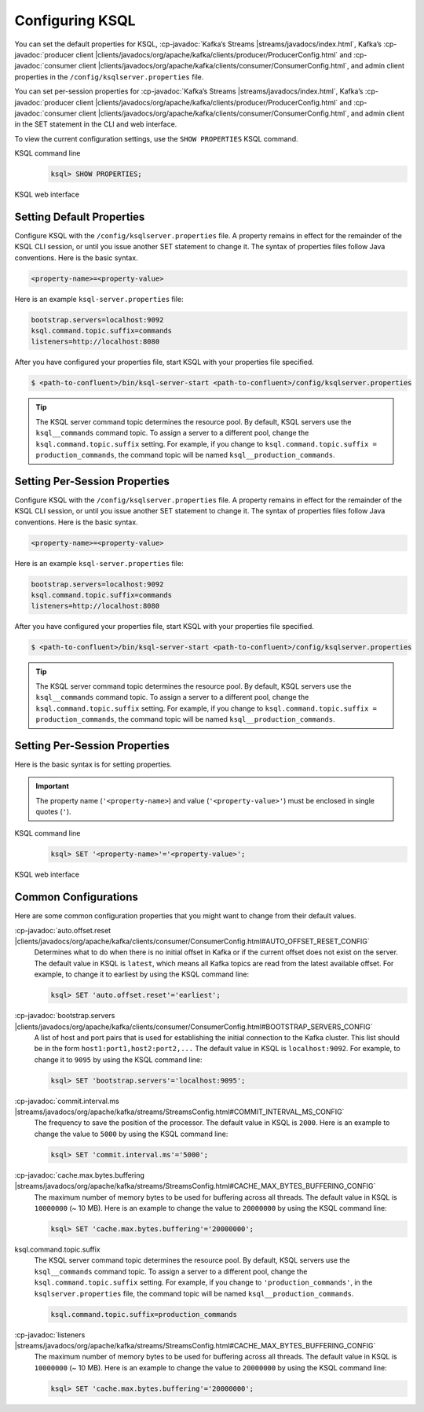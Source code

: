 .. _configuring-ksql:

Configuring KSQL
================

You can set the default properties for KSQL, :cp-javadoc:`Kafka’s Streams |streams/javadocs/index.html`, Kafka’s
:cp-javadoc:`producer client |clients/javadocs/org/apache/kafka/clients/producer/ProducerConfig.html` and
:cp-javadoc:`consumer client |clients/javadocs/org/apache/kafka/clients/consumer/ConsumerConfig.html`, and admin client properties in the ``/config/ksqlserver.properties`` file.

You can set per-session properties for :cp-javadoc:`Kafka’s Streams |streams/javadocs/index.html`, Kafka’s
:cp-javadoc:`producer client |clients/javadocs/org/apache/kafka/clients/producer/ProducerConfig.html` and
:cp-javadoc:`consumer client |clients/javadocs/org/apache/kafka/clients/consumer/ConsumerConfig.html`, and admin client in
the SET statement in the CLI and web interface.

To view the current configuration settings, use the ``SHOW PROPERTIES`` KSQL command.

KSQL command line
    .. code:: sql

        ksql> SHOW PROPERTIES;

KSQL web interface
    .. image:: ../img/ksql-ui-show-properties.png

Setting Default Properties
--------------------------
Configure KSQL with the ``/config/ksqlserver.properties`` file. A property remains in effect for the remainder of the KSQL
CLI session, or until you issue another SET statement to change it. The syntax of properties files follow Java conventions.
Here is the basic syntax.

.. code:: java

    <property-name>=<property-value>

Here is an example ``ksql-server.properties`` file:

.. code:: java

        bootstrap.servers=localhost:9092
        ksql.command.topic.suffix=commands
        listeners=http://localhost:8080

After you have configured your properties file, start KSQL with your properties file specified.

.. code:: bash

    $ <path-to-confluent>/bin/ksql-server-start <path-to-confluent>/config/ksqlserver.properties

.. tip:: The KSQL server command topic determines the resource pool. By default, KSQL servers use the ``ksql__commands`` command topic. To assign a server to a different pool, change the ``ksql.command.topic.suffix`` setting. For example, if you change to ``ksql.command.topic.suffix = production_commands``, the command topic will be named ``ksql__production_commands``.

Setting Per-Session Properties
------------------------------

Configure KSQL with the ``/config/ksqlserver.properties`` file. A property remains in effect for the remainder of the KSQL
CLI session, or until you issue another SET statement to change it. The syntax of properties files follow Java conventions.
Here is the basic syntax.

.. code:: java

    <property-name>=<property-value>

Here is an example ``ksql-server.properties`` file:

.. code:: java

        bootstrap.servers=localhost:9092
        ksql.command.topic.suffix=commands
        listeners=http://localhost:8080

After you have configured your properties file, start KSQL with your properties file specified.

.. code:: bash

    $ <path-to-confluent>/bin/ksql-server-start <path-to-confluent>/config/ksqlserver.properties

.. tip:: The KSQL server command topic determines the resource pool. By default, KSQL servers use the ``ksql__commands`` command topic. To assign a server to a different pool, change the ``ksql.command.topic.suffix`` setting. For example, if you change to ``ksql.command.topic.suffix = production_commands``, the command topic will be named ``ksql__production_commands``.

Setting Per-Session Properties
------------------------------

Here is the basic syntax is for setting properties.


.. important:: The property name (``'<property-name>``) and value (``'<property-value>'``) must be enclosed in single quotes (``'``).

KSQL command line
    .. code:: sql

        ksql> SET '<property-name>'='<property-value>';

KSQL web interface
    .. image:: ../img/ksql-ui-add-config.png
        :width: 50%

Common Configurations
---------------------

Here are some common configuration properties that you might want to change from their default values.

:cp-javadoc:`auto.offset.reset |clients/javadocs/org/apache/kafka/clients/consumer/ConsumerConfig.html#AUTO_OFFSET_RESET_CONFIG`
   Determines what to do when there is no initial offset in Kafka or if the current offset does not exist on the server. The
   default value in KSQL is ``latest``, which means all Kafka topics are read from the latest available offset. For example,
   to change it to earliest by using the KSQL command line:

   .. code:: bash

    ksql> SET 'auto.offset.reset'='earliest';

:cp-javadoc:`bootstrap.servers |clients/javadocs/org/apache/kafka/clients/consumer/ConsumerConfig.html#BOOTSTRAP_SERVERS_CONFIG`
   A list of host and port pairs that is used for establishing the initial connection to the Kafka cluster. This list should be
   in the form ``host1:port1,host2:port2,...`` The default value in KSQL is ``localhost:9092``. For example, to change it to ``9095``
   by using the KSQL command line:

   .. code:: bash

    ksql> SET 'bootstrap.servers'='localhost:9095';


:cp-javadoc:`commit.interval.ms |streams/javadocs/org/apache/kafka/streams/StreamsConfig.html#COMMIT_INTERVAL_MS_CONFIG`
   The frequency to save the position of the processor. The default value in KSQL is ``2000``. Here is an example to change
   the value to ``5000`` by using the KSQL command line:

   .. code:: bash

    ksql> SET 'commit.interval.ms'='5000';

:cp-javadoc:`cache.max.bytes.buffering |streams/javadocs/org/apache/kafka/streams/StreamsConfig.html#CACHE_MAX_BYTES_BUFFERING_CONFIG`
   The maximum number of memory bytes to be used for buffering across all threads. The default value in KSQL is ``10000000`` (~ 10 MB).
   Here is an example to change the value to ``20000000`` by using the KSQL command line:

   .. code:: bash

    ksql> SET 'cache.max.bytes.buffering'='20000000';

ksql.command.topic.suffix
    The KSQL server command topic determines the resource pool. By default, KSQL servers use the ``ksql__commands`` command topic.
    To assign a server to a different pool, change the ``ksql.command.topic.suffix`` setting. For example, if you change to ``'production_commands'``, in the ``ksqlserver.properties`` file, the command topic will be named ``ksql__production_commands``.

    .. code:: java

        ksql.command.topic.suffix=production_commands

:cp-javadoc:`listeners |streams/javadocs/org/apache/kafka/streams/StreamsConfig.html#CACHE_MAX_BYTES_BUFFERING_CONFIG`
   The maximum number of memory bytes to be used for buffering across all threads. The default value in KSQL is ``10000000`` (~ 10 MB).
   Here is an example to change the value to ``20000000`` by using the KSQL command line:

   .. code:: bash

    ksql> SET 'cache.max.bytes.buffering'='20000000';

